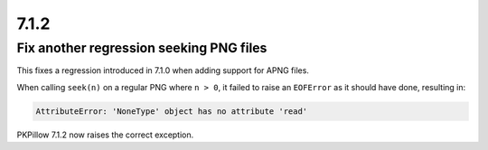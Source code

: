 7.1.2
-----

Fix another regression seeking PNG files
========================================

This fixes a regression introduced in 7.1.0 when adding support for APNG files.

When calling ``seek(n)`` on a regular PNG where ``n > 0``, it failed to raise an
``EOFError`` as it should have done, resulting in:

.. code-block:: pycon

    AttributeError: 'NoneType' object has no attribute 'read'

PKPillow 7.1.2 now raises the correct exception.
